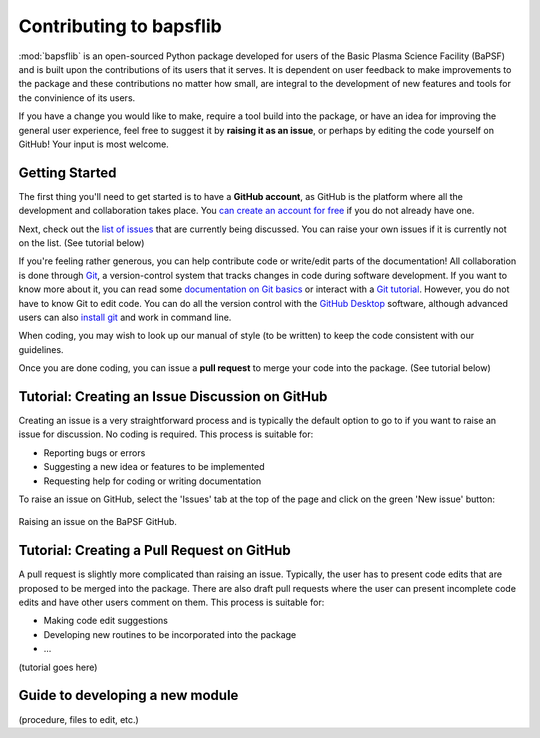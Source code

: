 .. _contributing-to-bapsflib:

Contributing to bapsflib
========================

:mod:`bapsflib` is an open-sourced Python package developed for users of the Basic Plasma Science Facility (BaPSF) and is built upon the contributions of its users that it serves. It is dependent on user feedback to make improvements to the package and these contributions no matter how small, are integral to the development of new features and tools for the convinience of its users. 

If you have a change you would like to make, require a tool build into the package, or have an idea for improving the general user experience, feel free to suggest it by **raising it as an issue**, or perhaps  by editing the code yourself on GitHub! Your input is most welcome.

Getting Started
---------------

The first thing you'll need to get started is to have a **GitHub account**, as GitHub is the platform where all the development and collaboration takes place. You `can create an account for free <https://github.com/join?source=header-home>`_ if you do not already have one.

Next, check out the `list of issues <https://github.com/BaPSF/bapsflib/issues>`_ that are currently being discussed. You can raise your own issues if it is currently not on the list. (See tutorial below)

If you're feeling rather generous, you can help contribute code or write/edit parts of the documentation! All collaboration is done through `Git <https://git-scm.com/>`_, a version-control system that tracks changes in code during software development.  If you want to know more about it, you can read some `documentation on Git basics <https://git-scm.com/book/en/v2/Getting-Started-Git-Basics>`_ or interact with a `Git tutorial <https://try.github.io/levels/1/challenges/1>`_.  However, you do not have to know Git to edit code.  You can do all the version control with the `GitHub Desktop <https://desktop.github.com/>`_ software, although advanced users can also `install git <https://git-scm.com/book/en/v2/Getting-Started-Installing-Git>`_ and work in command line.

When coding, you may wish to look up our manual of style (to be written) to keep the code consistent with our guidelines.

Once you are done coding, you can issue a **pull request** to merge your code into the package. (See tutorial below)


Tutorial: Creating an Issue Discussion on GitHub
------------------------------------------------
Creating an issue is a very straightforward process and is typically the default option to go to if you want to raise an issue for discussion. No coding is required. This process is suitable for:

* Reporting bugs or errors
* Suggesting a new idea or features to be implemented
* Requesting help for coding or writing documentation

To raise an issue on GitHub, select the 'Issues' tab at the top of the page and click on the green 'New issue' button:

.. figure:: images/tutorial_issue1.png
   :align: center
   :scale: 50%

   Raising an issue on the BaPSF GitHub.


Tutorial: Creating a Pull Request on GitHub
-------------------------------------------
A pull request is slightly more complicated than raising an issue. Typically, the user has to present code edits that are proposed to be merged into the package. There are also draft pull requests where the user can present incomplete code edits and have other users comment on them. This process is suitable for:

* Making code edit suggestions
* Developing new routines to be incorporated into the package
* ...

(tutorial goes here)


Guide to developing a new module
--------------------------------
(procedure, files to edit, etc.)